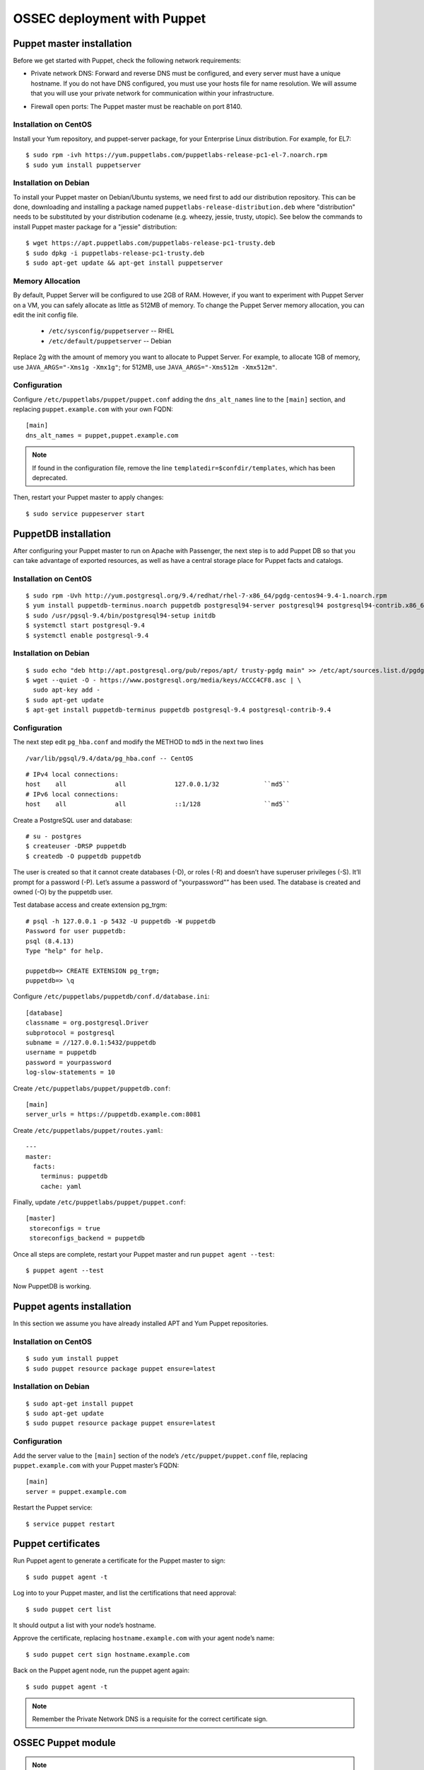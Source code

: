 .. _ossec_puppet:

OSSEC deployment with Puppet
============================

Puppet master installation
--------------------------

Before we get started with Puppet, check the following network requirements:

- Private network DNS: Forward and reverse DNS must be configured, and every server must have a unique hostname. If you do not have DNS configured, you must use your hosts file for name resolution. We will assume that you will use your private network for communication within your infrastructure.

+ Firewall open ports: The Puppet master must be reachable on port 8140.

Installation on CentOS
^^^^^^^^^^^^^^^^^^^^^^

Install your Yum repository, and puppet-server package, for your Enterprise Linux distribution. For example, for EL7: ::

   $ sudo rpm -ivh https://yum.puppetlabs.com/puppetlabs-release-pc1-el-7.noarch.rpm
   $ sudo yum install puppetserver


Installation on Debian
^^^^^^^^^^^^^^^^^^^^^^

To install your Puppet master on Debian/Ubuntu systems, we need first to add our distribution repository. This can be done, downloading and installing a package named ``puppetlabs-release-distribution.deb`` where "distribution" needs to be substituted by your distribution codename (e.g. wheezy, jessie, trusty, utopic). See below the commands to install Puppet master package for a "jessie" distribution: :: 

   $ wget https://apt.puppetlabs.com/puppetlabs-release-pc1-trusty.deb
   $ sudo dpkg -i puppetlabs-release-pc1-trusty.deb
   $ sudo apt-get update && apt-get install puppetserver

Memory Allocation
^^^^^^^^^^^^^^^^^

By default, Puppet Server will be configured to use 2GB of RAM. However, if you want to experiment with Puppet Server on a VM, you can safely allocate as little as 512MB of memory. To change the Puppet Server memory allocation, you can edit the init config file.

  * ``/etc/sysconfig/puppetserver`` -- RHEL
  * ``/etc/default/puppetserver`` -- Debian

Replace 2g with the amount of memory you want to allocate to Puppet Server. For example, to allocate 1GB of memory, use ``JAVA_ARGS="-Xms1g -Xmx1g"``; for 512MB, use ``JAVA_ARGS="-Xms512m -Xmx512m"``.

Configuration
^^^^^^^^^^^^^

Configure ``/etc/puppetlabs/puppet/puppet.conf`` adding the ``dns_alt_names`` line to the ``[main]`` section, and replacing ``puppet.example.com`` with your own FQDN: ::

   [main]
   dns_alt_names = puppet,puppet.example.com

.. note:: If found in the configuration file, remove the line ``templatedir=$confdir/templates``, which has been deprecated.

Then, restart your Puppet master to apply changes: ::

   $ sudo service puppeserver start

PuppetDB installation
---------------------

After configuring your Puppet master to run on Apache with Passenger, the next step is to add Puppet DB so that you can take advantage of exported resources, as well as have a central storage place for Puppet facts and catalogs.

Installation on CentOS
^^^^^^^^^^^^^^^^^^^^^^
::

   $ sudo rpm -Uvh http://yum.postgresql.org/9.4/redhat/rhel-7-x86_64/pgdg-centos94-9.4-1.noarch.rpm
   $ yum install puppetdb-terminus.noarch puppetdb postgresql94-server postgresql94 postgresql94-contrib.x86_64
   $ sudo /usr/pgsql-9.4/bin/postgresql94-setup initdb
   $ systemctl start postgresql-9.4
   $ systemctl enable postgresql-9.4

Installation on Debian
^^^^^^^^^^^^^^^^^^^^^^
::

  $ sudo echo "deb http://apt.postgresql.org/pub/repos/apt/ trusty-pgdg main" >> /etc/apt/sources.list.d/pgdg.list
  $ wget --quiet -O - https://www.postgresql.org/media/keys/ACCC4CF8.asc | \
    sudo apt-key add -
  $ sudo apt-get update
  $ apt-get install puppetdb-terminus puppetdb postgresql-9.4 postgresql-contrib-9.4

Configuration
^^^^^^^^^^^^^

The next step edit ``pg_hba.conf`` and modify the METHOD to ``md5`` in the next two lines

::

  /var/lib/pgsql/9.4/data/pg_hba.conf -- CentOS

::

  # IPv4 local connections:
  host    all             all             127.0.0.1/32            ``md5``
  # IPv6 local connections:
  host    all             all             ::1/128                 ``md5``

Create a PostgreSQL user and database: ::

   # su - postgres
   $ createuser -DRSP puppetdb
   $ createdb -O puppetdb puppetdb

The user is created so that it cannot create databases (-D), or roles (-R) and doesn’t have superuser privileges (-S). It’ll prompt for a password (-P). Let’s assume a password of "yourpassword"” has been used. The database is created and owned (-O) by the puppetdb user.

Test database access and create extension pg_trgm: ::

   # psql -h 127.0.0.1 -p 5432 -U puppetdb -W puppetdb
   Password for user puppetdb: 
   psql (8.4.13)
   Type "help" for help.
   
   puppetdb=> CREATE EXTENSION pg_trgm;
   puppetdb=> \q

Configure ``/etc/puppetlabs/puppetdb/conf.d/database.ini``: ::

   [database]
   classname = org.postgresql.Driver
   subprotocol = postgresql
   subname = //127.0.0.1:5432/puppetdb
   username = puppetdb
   password = yourpassword
   log-slow-statements = 10

Create ``/etc/puppetlabs/puppet/puppetdb.conf``: ::

   [main]
   server_urls = https://puppetdb.example.com:8081

Create ``/etc/puppetlabs/puppet/routes.yaml``: ::

   ---
   master:
     facts:
       terminus: puppetdb
       cache: yaml

Finally, update ``/etc/puppetlabs/puppet/puppet.conf``: ::

   [master]
    storeconfigs = true
    storeconfigs_backend = puppetdb

Once all steps are complete, restart your Puppet master and run ``puppet agent --test``: ::

   $ puppet agent --test

Now PuppetDB is working.

Puppet agents installation
--------------------------

In this section we assume you have already installed APT and Yum Puppet repositories.

Installation on CentOS
^^^^^^^^^^^^^^^^^^^^^^
::

   $ sudo yum install puppet
   $ sudo puppet resource package puppet ensure=latest

Installation on Debian
^^^^^^^^^^^^^^^^^^^^^^
::

   $ sudo apt-get install puppet
   $ sudo apt-get update
   $ sudo puppet resource package puppet ensure=latest

Configuration
^^^^^^^^^^^^^

Add the server value to the ``[main]`` section of the node’s ``/etc/puppet/puppet.conf`` file, replacing ``puppet.example.com`` with your Puppet master’s FQDN::

   [main]
   server = puppet.example.com

Restart the Puppet service::

   $ service puppet restart

Puppet certificates
-------------------

Run Puppet agent to generate a certificate for the Puppet master to sign: ::

   $ sudo puppet agent -t

Log into to your Puppet master, and list the certifications that need approval: ::

   $ sudo puppet cert list 

It should output a list with your node’s hostname.

Approve the certificate, replacing ``hostname.example.com`` with your agent node’s name: ::

   $ sudo puppet cert sign hostname.example.com

Back on the Puppet agent node, run the puppet agent again: ::

   $ sudo puppet agent -t

.. note:: Remember the Private Network DNS is a requisite for the correct certificate sign.

OSSEC Puppet module
-------------------

.. note:: This Puppet module has been authored by Nicolas Zin, and updated by Jonathan Gazeley and Michael Porter. Wazuh has forked it with the purpose of maintaing it. Thank you to the authors for the contribution.

Download and install OSSEC module from Puppet Forge: ::

   $ sudo puppet module install wazuh-ossec
   Notice: Preparing to install into /etc/puppet/modules ...
   Notice: Downloading from https://forgeapi.puppetlabs.com ...
   Notice: Installing -- do not interrupt ...
   /etc/puppet/modules
   └─┬ wazuh-ossec (v2.0.1)
     ├── jfryman-selinux (v0.2.5)
     ├── puppetlabs-apt (v2.2.0)
     ├── puppetlabs-concat (v1.2.4)
     ├── puppetlabs-stdlib (v4.9.0)
     └── stahnma-epel (v1.1.1)

This module installs and configures OSSEC HIDS agent and manager.

The manager is configured by installing the ``ossec::server`` class, and using optionally:

 - ``ossec::command``: to define active/response command (like ``firewall-drop.sh``).
 - ``ossec::activeresponse``: to link rules to active/response commands.
 - ``ossec::addlog``: to define additional log files to monitor.

Example
^^^^^^
Here is an example of a manifest ``ossec.pp``:

OSSEC manager: ::


  node "server.yourhost.com" {
     class { 'ossec::server':
       mailserver_ip => 'localhost',
       ossec_emailto => ['user@mycompany.com'],
       use_mysql => true,
       mysql_hostname => '127.0.0.1',
       mysql_name => 'ossec',
       mysql_password => 'yourpassword',
       mysql_username  => 'ossec',
     }

     ossec::command { 'firewallblock':
       command_name       => 'firewall-drop',
       command_executable => 'firewall-drop.sh',
       command_expect     => 'srcip'
     }

     ossec::activeresponse { 'blockWebattack':
        command_name => 'firewall-drop',
        ar_level     => 9,
        ar_rules_id  => [31153,31151],
        ar_repeated_offenders => '30,60,120'
     }

     ossec::addlog { 'monitorLogFile':
       logfile => '/var/log/secure',
       logtype => 'syslog'
     }

    class { '::mysql::server':
      root_password           => 'yourpassword',
      remove_default_accounts => true,
    }

    mysql::db { 'ossec':
      user     => 'ossec',
      password => 'yourpassword',
      host     => 'localhost',
      grant    => ['ALL'],
      sql      => '/var/ossec/contrib/sqlschema/mysql.schema'
    }
  }

OSSEC agent: ::

   node "client.yourhost.com" {

   class { "ossec::client":
     ossec_server_ip => "192.168.209.166"
   }

   }   

Reference
^^^^^^^^^

OSSEC manager class
"""""""""""""""""""

class ossec::server
 - ``$mailserver_ip``: SMTP mail server.
 - ``$ossec_emailfrom`` (default: ``ossec@${domain}``: Email "from".
 - ``$ossec_emailto``: Email "to". ``['user1@mycompany.com','user2@mycompany.com']``
 - ``$ossec_active_response`` (default: ``true``): Enable/disable active-response (both on manager and agent).
 - ``$ossec_global_host_information_level`` (default: 8): Alerting level for the events generated by the host change monitor (from 0 to 16).
 - ``$ossec_global_stat_level`` (default: 8): Alerting level for the events generated by the statistical analysis (from 0 to 16).
 - ``$ossec_email_alert_level`` (default: 7): It correspond to a threshold (from 0 to 156 to sort alert send by email. Some alerts circumvent this threshold (when they have ``alert_email`` option).
 - ``$ossec_emailnotification`` (default: yes): Whether to send email notifications.
 - ``$ossec_prefilter`` : (default: ``false``) Command to run to prevent prelinking from creating false positives. ``This option can potentially impact performance negatively. The configured command will be run for each and every file checked.``
 - ``$manage_repo`` (default: ``true``): Install Ossec through Wazuh repositories.
 - ``manage_epel_repo`` (default: ``true``): Install epel repo and inotify-tools
 - ``$manage_paths`` (default: ``[ {'path' => '/etc,/usr/bin,/usr/sbin', 'report_changes' => 'no', 'realtime' => 'no'}, {'path' => '/bin,/sbin', 'report_changes' => 'yes', 'realtime' => 'yes'} ]``): Follow the instructions bellow.
 - ``$ossec_white_list``: Allow white listing of IP addresses.
 - ``$manage_client_keys``: (default: ``true``): Manage client keys option.
 - ``ossec_auto_ignore``: (default: ``yes``): Specifies if syscheck will ignore files that change too often (after the third change)
 - ``use_mysql``: (default: ``false``). Set to ``true`` to enable database integration for alerts and other outputs.
 - ``mariadb``: (default: ``false``). Set to ``true`` to enable to use mariadb instead of mysql.
 - ``mysql_hostname``: MySQL hostname.
 - ``mysql_name``: MySQL Database name.
 - ``mysql_password``: MySQL password.
 - ``mysql_username``: MySQL username.
 - ``ossec_extra_rules_config``: To use it, after enabling the Wazuh ruleset (either manually or via the automated script), take a look at the changes made to the ossec.conf file. You will need to put these same changes into the "$ossec_extra_rules_config" array parameter when calling the ossec::server class.
 - ``ossec_email_maxperhour``: (default: ``12``): Global Configuration with a larger maximum emails per hour
 - ``ossec_email_idsname``: (default: ``undef``) 



Consequently, if you add or remove any of the Wazuh rules later on, you'll need to ensure to add/remove the appropriate bits in the "$ossec_extra_rules_config" array parameter as well.

function ossec::email_alert
 - ``$alert_email``: Email to send to.
 - ``$alert_group``: (default: ``false``): Array of name of rules group.

.. note:: No email will be send below the global ``$ossec_email_alert_level``.

function ossec::command
 - ``$command_name``: Human readable name for ``ossec::activeresponse`` usage.
 - ``$command_executable``: Name of the executable. OSSEC comes preloaded with ``disable-account.sh``, ``host-deny.sh``, ``ipfw.sh``, ``pf.sh``, ``route-null.sh``, ``firewall-drop.sh``, ``ipfw_mac.sh``, ``ossec-tweeter.sh``, ``restart-ossec.sh``.
 - ``$command_expect`` (default: ``srcip``).
 - ``$timeout_allowed`` (default: ``true``).

function ossec::activeresponse
 - ``$command_name``.
 - ``$ar_location`` (default: ``local``): It can be set to ``local``,``server``,``defined-agent``,``all``.
 - ``$ar_level`` (default: 7): Can take values between 0 and 16.
 - ``$ar_rules_id`` (default: ``[]``): List of rules ID.
 - ``$ar_timeout`` (default: 300): Usually active reponse blocks for a certain amount of time.
 - ``$ar_repeated_offenders`` (default: empty): A comma separated list of increasing timeouts in minutes for repeat offenders. There can be a maximum of 5 entries.
function ossec::addlog
 - ``$log_name``.
 - ``$logfile`` /path/to/log/file.
 - ``$logtype`` (default: syslog): The OSSEC ``log_format`` of the file. 

OSSEC agent class
"""""""""""""""""

 - ``$ossec_server_ip``: IP of the server.
 - ``$ossec_server_hostname``: Hostname of the server.
 - ``$ossec_active_response`` (default: ``true``): Allows active response on this host.
 - ``$ossec_emailnotification`` (default: ``yes``): Whether to send email notifications or not.
 - ``$ossec_prefilter`` : (default: ``false``) Command to run to prevent prelinking from creating false positives. ``This option can potentially impact performance negatively. The configured command will be run for each and every file checked.``
 - ``$selinux`` (default: ``false``): Whether to install a SELinux policy to allow rotation of OSSEC logs.
 - ``agent_name`` (default: ``$::hostname``)
 - ``agent_ip_address`` (default: ``$::ipaddress``)
 - ``$manage_repo`` (default: ``true``): Install Ossec through Wazuh repositories.
 - ``manage_epel_repo`` (default: ``true``): Install epel repo and inotify-tools
 - ``$ossec_scanpaths`` (default: ``[]``): Agents can be Linux or Windows for this reason don't have ``ossec_scanpaths`` by default.
 - ``$manage_client_keys``: (default: ``true``): Manage client keys option.
 - ``ar_repeated_offenders``: (default: empty) A comma separated list of increasing timeouts in minutes for repeat offenders. There can be a maximum of 5 entries.
 
ossec_scanpaths configuration
"""""""""""""""""""""""""""""

Leaving this unconfigured will result on OSSEC using the module defaults. By default, it will monitor /etc, /usr/bin, /usr/sbin, /bin and /sbin on Ossec Server, with real time monitoring disabled and report_changes enabled.

To overwrite the defaults or add in new paths to scan, you can use hiera to overwrite the defaults.

To tell OSSEC to enable real time monitoring of the default paths:

ossec::server::ossec_scanpaths:
  - path: /etc
    report_changes: 'no'
    realtime: 'no'
  - path: /usr/bin
    report_changes: 'no'
    realtime: 'no'
  - path: /usr/sbin
    report_changes: 'no'
    realtime: 'no'
  - path: /bin
    report_changes: 'yes'
    realtime: 'yes'
  - path: /sbin
    report_changes: 'yes'
    realtime: 'yes'

**Note: Configuring the ossec_scanpaths variable will overwrite the defaults. i.e. if you want to add a new directory to monitor, you must also add the above default paths to be monitored.**

